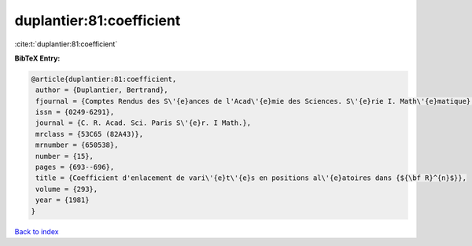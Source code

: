 duplantier:81:coefficient
=========================

:cite:t:`duplantier:81:coefficient`

**BibTeX Entry:**

.. code-block:: bibtex

   @article{duplantier:81:coefficient,
    author = {Duplantier, Bertrand},
    fjournal = {Comptes Rendus des S\'{e}ances de l'Acad\'{e}mie des Sciences. S\'{e}rie I. Math\'{e}matique},
    issn = {0249-6291},
    journal = {C. R. Acad. Sci. Paris S\'{e}r. I Math.},
    mrclass = {53C65 (82A43)},
    mrnumber = {650538},
    number = {15},
    pages = {693--696},
    title = {Coefficient d'enlacement de vari\'{e}t\'{e}s en positions al\'{e}atoires dans {${\bf R}^{n}$}},
    volume = {293},
    year = {1981}
   }

`Back to index <../By-Cite-Keys.html>`_
